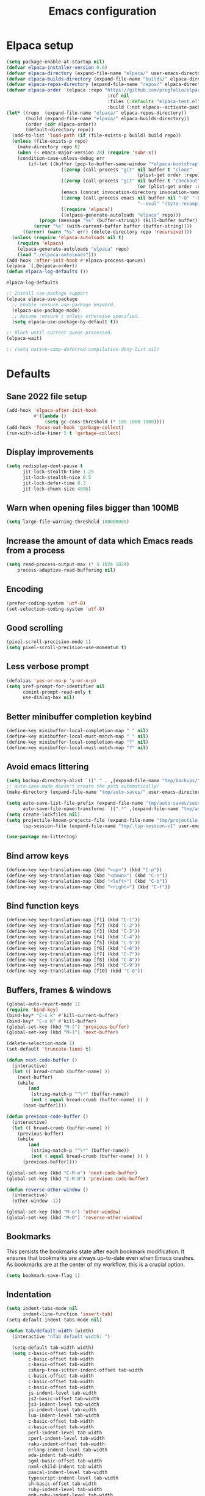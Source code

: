 #+TITLE: Emacs configuration
#+PROPERTY: header-args:emacs-lisp :tangle .emacs.d/init.el :mkdirp yes

* Elpaca setup

 #+BEGIN_SRC emacs-lisp
   (setq package-enable-at-startup nil)
   (defvar elpaca-installer-version 0.6)
   (defvar elpaca-directory (expand-file-name "elpaca/" user-emacs-directory))
   (defvar elpaca-builds-directory (expand-file-name "builds/" elpaca-directory))
   (defvar elpaca-repos-directory (expand-file-name "repos/" elpaca-directory))
   (defvar elpaca-order '(elpaca :repo "https://github.com/progfolio/elpaca.git"
    			                        :ref nil
    			                        :files (:defaults "elpaca-test.el" (:exclude "extensions"))
    			                        :build (:not elpaca--activate-package)))
   (let* ((repo  (expand-file-name "elpaca/" elpaca-repos-directory))
          (build (expand-file-name "elpaca/" elpaca-builds-directory))
          (order (cdr elpaca-order))
          (default-directory repo))
     (add-to-list 'load-path (if (file-exists-p build) build repo))
     (unless (file-exists-p repo)
       (make-directory repo t)
       (when (< emacs-major-version 28) (require 'subr-x))
       (condition-case-unless-debug err
           (if-let ((buffer (pop-to-buffer-same-window "*elpaca-bootstrap*"))
    	               ((zerop (call-process "git" nil buffer t "clone"
    				                               (plist-get order :repo) repo)))
    	               ((zerop (call-process "git" nil buffer t "checkout"
    				                               (or (plist-get order :ref) "--"))))
    	               (emacs (concat invocation-directory invocation-name))
    	               ((zerop (call-process emacs nil buffer nil "-Q" "-L" "." "--batch"
    				                               "--eval" "(byte-recompile-directory \".\" 0 'force)")))
    	               ((require 'elpaca))
    	               ((elpaca-generate-autoloads "elpaca" repo)))
               (progn (message "%s" (buffer-string)) (kill-buffer buffer))
             (error "%s" (with-current-buffer buffer (buffer-string))))
         ((error) (warn "%s" err) (delete-directory repo 'recursive))))
     (unless (require 'elpaca-autoloads nil t)
       (require 'elpaca)
       (elpaca-generate-autoloads "elpaca" repo)
       (load "./elpaca-autoloads")))
   (add-hook 'after-init-hook #'elpaca-process-queues)
   (elpaca `(,@elpaca-order))
   (defun elpaca-log-defaults ())
                         #+END_SRC

 #+RESULTS:
 : elpaca-log-defaults

 #+BEGIN_SRC emacs-lisp
   ;; Install use-package support
   (elpaca elpaca-use-package
     ;; Enable :ensure use-package keyword.
     (elpaca-use-package-mode)
     ;; Assume :ensure t unless otherwise specified.
     (setq elpaca-use-package-by-default t))

   ;; Block until current queue processed.
   (elpaca-wait)

   ;; (setq native-comp-deferred-compilation-deny-list nil)
 #+END_SRC

* Defaults
** Sane 2022 file setup
#+BEGIN_SRC emacs-lisp
  (add-hook 'elpaca-after-init-hook
            #'(lambda ()
                (setq gc-cons-threshold (* 100 1000 1000))))
  (add-hook 'focus-out-hook 'garbage-collect)
  (run-with-idle-timer 5 t 'garbage-collect)
#+END_SRC

** Display improvements
#+BEGIN_SRC emacs-lisp
  (setq redisplay-dont-pause t
        jit-lock-stealth-time 1.25
        jit-lock-stealth-nice 0.5
        jit-lock-defer-time 0.3
        jit-lock-chunk-size 4096)
#+END_SRC

** Warn when opening files bigger than 100MB
#+BEGIN_SRC emacs-lisp
  (setq large-file-warning-threshold 100000000)
#+END_SRC

** Increase the amount of data which Emacs reads from a process
#+BEGIN_SRC emacs-lisp
  (setq read-process-output-max (* 5 1024 1024)
      process-adaptive-read-buffering nil)
#+END_SRC

** Encoding
#+BEGIN_SRC emacs-lisp
  (prefer-coding-system 'utf-8)
  (set-selection-coding-system 'utf-8)
#+END_SRC

** Good scrolling
#+begin_src emacs-lisp
  (pixel-scroll-precision-mode 1)
  (setq pixel-scroll-precision-use-momentum t)
#+end_src

** Less verbose prompt
#+BEGIN_SRC emacs-lisp
  (defalias 'yes-or-no-p 'y-or-n-p)
  (setq xref-prompt-for-identifier nil
        comint-prompt-read-only t
        use-dialog-box nil)
#+END_SRC

** Better minibuffer completion keybind
#+begin_src emacs-lisp
  (define-key minibuffer-local-completion-map " " nil)
  (define-key minibuffer-local-must-match-map " " nil)
  (define-key minibuffer-local-completion-map "?" nil)
  (define-key minibuffer-local-must-match-map "?" nil)
#+end_src

** Avoid emacs littering
#+BEGIN_SRC emacs-lisp
  (setq backup-directory-alist `(("." . ,(expand-file-name "tmp/backups/" user-emacs-directory))))
  ;; auto-save-mode doesn't create the path automatically!
  (make-directory (expand-file-name "tmp/auto-saves/" user-emacs-directory) t)

  (setq auto-save-list-file-prefix (expand-file-name "tmp/auto-saves/sessions/" user-emacs-directory)
        auto-save-file-name-transforms `((".*" ,(expand-file-name "tmp/auto-saves/" user-emacs-directory) t)))
  (setq create-lockfiles nil)
  (setq projectile-known-projects-file (expand-file-name "tmp/projectile-bookmarks.eld" user-emacs-directory)
        lsp-session-file (expand-file-name "tmp/.lsp-session-v1" user-emacs-directory))

  (use-package no-littering)
#+END_SRC

** Bind arrow keys
#+BEGIN_SRC emacs-lisp
  (define-key key-translation-map (kbd "<up>") (kbd "C-p"))
  (define-key key-translation-map (kbd "<down>") (kbd "C-n"))
  (define-key key-translation-map (kbd "<left>") (kbd "C-b"))
  (define-key key-translation-map (kbd "<right>") (kbd "C-f"))
#+END_SRC

** Bind function keys
#+BEGIN_SRC emacs-lisp
  (define-key key-translation-map [f1] (kbd "C-1"))
  (define-key key-translation-map [f2] (kbd "C-2"))
  (define-key key-translation-map [f3] (kbd "C-3"))
  (define-key key-translation-map [f4] (kbd "C-4"))
  (define-key key-translation-map [f5] (kbd "C-5"))
  (define-key key-translation-map [f6] (kbd "C-6"))
  (define-key key-translation-map [f7] (kbd "C-7"))
  (define-key key-translation-map [f8] (kbd "C-8"))
  (define-key key-translation-map [f9] (kbd "C-9"))
  (define-key key-translation-map [f10] (kbd "C-0"))
#+END_SRC

** Buffers, frames & windows
#+BEGIN_SRC emacs-lisp
  (global-auto-revert-mode 1)
  (require 'bind-key)
  (bind-key* "C-x k" #'kill-current-buffer)
  (bind-key* "C-x K" #'kill-buffer)
  (global-set-key (kbd "M-[") 'previous-buffer)
  (global-set-key (kbd "M-]") 'next-buffer)

  (delete-selection-mode 1)
  (set-default 'truncate-lines t)

  (defun next-code-buffer ()
    (interactive)
    (let (( bread-crumb (buffer-name) ))
      (next-buffer)
      (while
          (and
           (string-match-p "^\*" (buffer-name))
           (not ( equal bread-crumb (buffer-name) )) )
        (next-buffer))))

  (defun previous-code-buffer ()
    (interactive)
    (let (( bread-crumb (buffer-name) ))
      (previous-buffer)
      (while
          (and
           (string-match-p "^\*" (buffer-name))
           (not ( equal bread-crumb (buffer-name) )) )
        (previous-buffer))))

  (global-set-key (kbd "C-M-o") 'next-code-buffer)
  (global-set-key (kbd "C-M-O") 'previous-code-buffer)

  (defun reverse-other-window ()
    (interactive)
    (other-window -1))

  (global-set-key (kbd "M-o") 'other-window)
  (global-set-key (kbd "M-O") 'reverse-other-window)
#+END_SRC

** Bookmarks
This persists the bookmarks state after each bookmark modification.
It ensures that bookmarks are always up-to-date even when Emacs crashes.
As bookmarks are at the center of my workflow, this is a crucial option.

#+begin_src emacs-lisp
  (setq bookmark-save-flag 1)
#+end_src

** Indentation
#+BEGIN_SRC emacs-lisp
  (setq indent-tabs-mode nil
        indent-line-function 'insert-tab)
  (setq-default indent-tabs-mode nil)

  (defun tab/default-width (width)
    (interactive "nTab default width: ")

    (setq-default tab-width width)
    (setq c-basic-offset tab-width
          c-basic-offset tab-width
          c-basic-offset tab-width
          csharp-tree-sitter-indent-offset tab-width
          c-basic-offset tab-width
          c-basic-offset tab-width
          c-basic-offset tab-width
          js-indent-level tab-width
          js2-basic-offset tab-width
          js3-indent-level tab-width
          js-indent-level tab-width
          lua-indent-level tab-width
          c-basic-offset tab-width
          c-basic-offset tab-width
          perl-indent-level tab-width
          cperl-indent-level tab-width
          raku-indent-offset tab-width
          erlang-indent-level tab-width
          ada-indent tab-width
          sgml-basic-offset tab-width
          nxml-child-indent tab-width
          pascal-indent-level tab-width
          typescript-indent-level tab-width
          sh-basic-offset tab-width
          ruby-indent-level tab-width
          enh-ruby-indent-level tab-width
          crystal-indent-level tab-width
          css-indent-offset tab-width
          rust-indent-offset tab-width
          rustic-indent-offset tab-width
          scala-indent:step tab-width
          powershell-indent tab-width
          ess-indent-offset tab-width
          yaml-indent-offset tab-width
          hack-indent-offset tab-width
          standard-indent tab-width))

  (defun tab/width (width)
    (interactive "nTab width: ")
    (setq-local tab-width width
                c-basic-offset tab-width
                c-basic-offset tab-width
                c-basic-offset tab-width
                csharp-tree-sitter-indent-offset tab-width
                c-basic-offset tab-width
                c-basic-offset tab-width
                c-basic-offset tab-width
                js-indent-level tab-width
                js2-basic-offset tab-width
                js3-indent-level tab-width
                js-indent-level tab-width
                lua-indent-level tab-width
                c-basic-offset tab-width
                c-basic-offset tab-width
                perl-indent-level tab-width
                cperl-indent-level tab-width
                raku-indent-offset tab-width
                erlang-indent-level tab-width
                ada-indent tab-width
                sgml-basic-offset tab-width
                nxml-child-indent tab-width
                pascal-indent-level tab-width
                typescript-indent-level tab-width
                sh-basic-offset tab-width
                ruby-indent-level tab-width
                enh-ruby-indent-level tab-width
                crystal-indent-level tab-width
                css-indent-offset tab-width
                rust-indent-offset tab-width
                rustic-indent-offset tab-width
                scala-indent:step tab-width
                powershell-indent tab-width
                ess-indent-offset tab-width
                yaml-indent-offset tab-width
                hack-indent-offset tab-width
                standard-indent tab-width))

  (tab/default-width 4)
#+END_SRC

** Lines style
#+begin_src emacs-lisp
  (setq
   display-line-numbers-type 'relative
   mode-line-percent-position nil)
  (global-display-line-numbers-mode 0)
  (add-hook 'completion-list-mode-hook (lambda () (display-line-numbers-mode 0)))
  (line-number-mode 0)
  (column-number-mode 0)
  (global-hl-line-mode 0)
#+end_src

** Log level
#+BEGIN_SRC emacs-lisp
  (setq warning-minimum-level :error)
#+END_SRC

** Repeat
#+begin_src emacs-lisp
  (repeat-mode 1)
#+end_src

** Lighter interface
#+BEGIN_SRC emacs-lisp
  (scroll-bar-mode 1)
  (tool-bar-mode -1)
  (tooltip-mode -1)
  (menu-bar-mode -1)
  (setq window-divider-default-right-width 22
        window-divider-default-bottom-width 22)

  (window-divider-mode 1)
#+END_SRC

** Fonts setting
#+BEGIN_SRC emacs-lisp
  (setq-default fill-column 120)

  (defun fonts/set-fonts ()
    (interactive)
    (set-face-attribute 'default nil :font "SauceCodePro NF-11")

    ;; Set the fixed pitch face
    (set-face-attribute 'fixed-pitch nil :font "SauceCodePro NF-11")

    ;; Set the variable pitch face
    (set-face-attribute 'variable-pitch nil :font "Cantarell-11" :weight 'regular))
  (add-hook 'server-after-make-frame-hook #'fonts/set-fonts)

  (defun disable-mixed-pitch ()
    (interactive)
    (mixed-pitch-mode -1))

  (use-package mixed-pitch
    :hook
    (org-mode . mixed-pitch-mode))

#+END_SRC

** Auth source encrypted
#+BEGIN_SRC emacs-lisp
  (setq auth-sources '("~/.authinfo.gpg"))
#+END_SRC

** Tramp
#+BEGIN_SRC emacs-lisp
  (setq remote-file-name-inhibit-cache nil
        vc-ignore-dir-regexp
        (format "%s\\|%s"
                vc-ignore-dir-regexp
                tramp-file-name-regexp)
        tramp-verbose 1)
#+END_SRC

* Dracula theme
#+BEGIN_SRC emacs-lisp
  (load-file "~/.emacs.d/custom_packages/dracula-theme.el")
  (load-theme 'dracula t)

  (fringe-mode '(24 . 8))

  (defun theme/minibuffer-echo-area ()
    (interactive)
    (dolist (buf '( " *Minibuf-1*"))
      (with-current-buffer (get-buffer-create buf)
        (face-remap-add-relative 'default :background "#44475a")
        (face-remap-add-relative 'fringe :background "#44475a")))
    (dolist (buf '(" *Minibuf-0*" " *Echo Area 0*" " *Echo Area 1*"))
      (with-current-buffer (get-buffer-create buf)
        (when (= (buffer-size) 0)
          (insert " "))
        ;; Don't allow users to kill these buffers, as it destroys the hack
        (add-hook 'kill-buffer-query-functions #'ignore nil 'local)
        (set-window-scroll-bars (minibuffer-window) nil nil)
        (face-remap-add-relative 'default :background "#282a36")
        (face-remap-add-relative 'fringe :background "#282a36"))))
#+END_SRC

* Doom modeline
#+begin_src emacs-lisp
    (use-package doom-modeline
      :hook (after-init . doom-modeline-mode)
      :config
      (setq
       inhibit-compacting-font-caches t
       mode-line-right-align-edge 'window
       doom-modeline-percent-position nil
       doom-modeline-enable-word-count t
       doom-modeline-continuous-word-count-modes nil
       doom-modeline-total-line-number t
       doom-modeline-position-line-format '("" " " "%l")
       doom-modeline-position-column-line-format '("" " " "%cC %lL"))
      (line-number-mode 1)
      (column-number-mode 0))

    (use-package hide-mode-line
      :config
      (add-hook 'completion-list-mode-hook #'hide-mode-line-mode))

#+end_src

* Search & completion
** Built-in setup
#+begin_src emacs-lisp
  (setq tab-always-indent 'complete)
  (setq completions-format 'one-column
        completions-header-format nil
        completion-show-help nil
        completion-show-inline-help nil
        completions-max-height 30
        completion-auto-select nil)

  (setq-default isearch-lazy-count t
                isearch-allow-motion t)


  (defun my/minibuffer-choose-completion (&optional no-exit no-quit)
    (interactive "P")
    (with-minibuffer-completions-window
      (let ((completion-use-base-affixes nil))
        (choose-completion nil no-exit no-quit))))

  ;; (define-key minibuffer-mode-map (kbd "C-n") 'minibuffer-next-completion)
  ;; (define-key minibuffer-mode-map (kbd "C-p") 'minibuffer-previous-completion)

  ;; (define-key completion-in-region-mode-map (kbd "C-n") 'minibuffer-next-completion)
  ;; (define-key completion-in-region-mode-map (kbd "C-p") 'minibuffer-previous-completion)
  ;; (define-key completion-in-region-mode-map (kbd "RET") 'my/minibuffer-choose-completion)
  ;; (define-key completion-in-region-mode-map (kbd "<tab>") 'my/minibuffer-choose-completion)
#+END_SRC

** Vertico
#+begin_src emacs-lisp
  (use-package vertico
    :config
    (load-file "~/.emacs.d/elpaca/repos/vertico/extensions/vertico-multiform.el")
    (load-file "~/.emacs.d/elpaca/repos/vertico/extensions/vertico-flat.el")
    (load-file "~/.emacs.d/elpaca/repos/vertico/extensions/vertico-buffer.el")
    
    (setq vertico-cycle t
          vertico-buffer-mode nil
          vertico-buffer-display-action 'display-buffer-in-child-frame
          vertico-flat-format '(:multiple
                                #("| %s" 0 1
                                  (face minibuffer-prompt)
                                  3 4
                                  (face minibuffer-prompt))
                                :single
                                #("| %s" 0 1
                                  (face minibuffer-prompt)
                                  1 3
                                  (face success)
                                  3 4
                                  (face minibuffer-prompt))
                                :prompt
                                #("| %s" 0 1
                                  (face minibuffer-prompt)
                                  3 4
                                  (face minibuffer-prompt))
                                :separator
                                #("    " 0 3
                                  (face minibuffer-prompt))
                                :ellipsis
                                #("…" 0 1
                                  (face minibuffer-prompt))
                                :no-match "| No match"))
    
    (vertico-mode 1))
#+end_src

** Corfu
#+begin_src emacs-lisp
  (use-package corfu
    :init
    (global-corfu-mode 1)
    :config
    (load-file "~/.emacs.d/elpaca/repos/corfu/extensions/corfu-history.el")
    (corfu-history-mode 1)
    (savehist-mode 1)
    (add-to-list 'savehist-additional-variables 'corfu-history)
    
    (load-file "~/.emacs.d/elpaca/repos/corfu/extensions/corfu-popupinfo.el")
    (corfu-popupinfo-mode)

    (setq corfu-auto t
          corfu-auto-prefix 2
          corfu-echo-documentation t
          corfu-quit-no-match 'separator
          corfu-preselect 'valid
          corfu-cycle t
          corfu-count 10)

    (add-hook 'eshell-mode-hook
              (lambda ()
                (setq-local corfu-auto nil)
                (corfu-mode 1)))

    (defun corfu-send-shell (&rest _)
      "Send completion candidate when inside comint/eshell."
      (cond
       ((and (derived-mode-p 'eshell-mode) (fboundp 'eshell-send-input))
        (eshell-send-input))
       ((and (derived-mode-p 'comint-mode)  (fboundp 'comint-send-input))
        (comint-send-input))))
    
    ;; Enable Corfu more generally for every minibuffer, as long as no other
    ;; completion UI is active. If you use Mct or Vertico as your main minibuffer
    ;; completion UI. From
    ;; https://github.com/minad/corfu#completing-with-corfu-in-the-minibuffer
    (setq global-corfu-minibuffer
          (lambda ()
            (not (or (bound-and-true-p mct--active)
                     (bound-and-true-p vertico--input)
                     (eq (current-local-map) read-passwd-map)))))
    ;; Automatically confirm minibuffer inputs.
    (advice-add #'corfu-insert
                :after
                (lambda ()
                  (when (and (minibufferp) minibuffer-completion-table)
                    (exit-minibuffer))))
    
    (defun corfu-minibuffer-setup+ ()
      (setq-local corfu-quit-no-match nil
                  corfu-quit-at-boundary nil)
      (corfu-mode 1)
      (minibuffer-complete))

    (defun corfu-after-change-functions+ (&rest _)
      (when (and (minibufferp)
                 (string-empty-p (minibuffer-contents-no-properties)))
        (minibuffer-complete)))

    (defun corfu-sort-function+ (candidates)
      "Calls 'corfu-sort-function' and moves 'minibuffer-default' to
  front."
      (let ((candidates (funcall corfu-sort-function candidates))
            (default (cond ((stringp minibuffer-default)
                            minibuffer-default)
                           ((listp minibuffer-default)
                            (car minibuffer-default)))))
        (if default
            (cons default (remove default candidates))
          candidates)))

    (setopt corfu-sort-override-function #'corfu-sort-function+)

    ;; (add-hook 'minibuffer-setup-hook #'corfu-minibuffer-setup+)
    ;; (add-hook 'after-change-functions #'corfu-after-change-functions+)
    )

  ;; (use-package corfu-terminal
  ;;   :config
  ;;   (unless (display-graphic-p)
  ;;     (corfu-terminal-mode +1)))
#+end_src

*** Cape
#+BEGIN_SRC emacs-lisp
  (use-package cape
    ;; Bind dedicated completion commands
    ;; Alternative prefix keys: C-c p, M-p, M-+, ...
    :bind (("C-c p p" . completion-at-point) ;; capf
           ("C-c p t" . complete-tag)        ;; etags
           ("C-c p d" . cape-dabbrev)        ;; or dabbrev-completion
           ("C-c p h" . cape-history)
           ("C-c p f" . cape-file)
           ("C-c p k" . cape-keyword)
           ("C-c p s" . cape-elisp-symbol)
           ("C-c p e" . cape-elisp-block)
           ("C-c p a" . cape-abbrev)
           ("C-c p l" . cape-line)
           ("C-c p w" . cape-dict)
           ("C-c p :" . cape-emoji)
           ("C-c p \\" . cape-tex)
           ("C-c p _" . cape-tex)
           ("C-c p ^" . cape-tex)
           ("C-c p &" . cape-sgml)
           ("C-c p r" . cape-rfc1345))
    :init
    ;; Add to the global default value of `completion-at-point-functions' which is
    ;; used by `completion-at-point'.  The order of the functions matters, the
    ;; first function returning a result wins.  Note that the list of buffer-local
    ;; completion functions takes precedence over the global list.
    ;; (add-to-list 'completion-at-point-functions #'tempel-complete)
    ;; (add-to-list 'completion-at-point-functions #'cape-dabbrev)
    ;; (add-to-list 'completion-at-point-functions #'cape-file)
    ;; (add-to-list 'completion-at-point-functions #'cape-elisp-block)
    ;;(add-to-list 'completion-at-point-functions #'cape-history)
    ;;(add-to-list 'completion-at-point-functions #'cape-keyword)
    ;;(add-to-list 'completion-at-point-functions #'cape-tex)
    ;;(add-to-list 'completion-at-point-functions #'cape-sgml)
    ;;(add-to-list 'completion-at-point-functions #'cape-rfc1345)
    ;;(add-to-list 'completion-at-point-functions #'cape-abbrev)
    ;;(add-to-list 'completion-at-point-functions #'cape-dict)
    ;;(add-to-list 'completion-at-point-functions #'cape-elisp-symbol)
    ;;(add-to-list 'completion-at-point-functions #'cape-line)
    )
#+END_SRC
    

*** Kind-icon
  (use-package kind-icon
    :ensure
    (:host github :repo "jdtsmith/kind-icon")
    :after corfu
    :custom
    (kind-icon-use-icons t)
    (kind-icon-default-face 'corfu-default) ; Have background color be the same as `corfu' face background
    (kind-icon-blend-background nil)  ; Use midpoint color between foreground and background colors ("blended")?
    (kind-icon-blend-frac 0.08)

    ;; NOTE 2022-02-05: `kind-icon' depends `svg-lib' which creates a cache
    ;; directory that defaults to the `user-emacs-directory'. Here, I change that
    ;; directory to a location appropriate to `no-littering' conventions, a
    ;; package which moves directories of other packages to sane locations.
    (svg-lib-icons-dir (no-littering-expand-var-file-name "svg-lib/cache/")) ; Change cache dir
    :config
    (add-to-list 'corfu-margin-formatters #'kind-icon-margin-formatter) ; Enable `kind-icon'
    )
#+BEGIN_SRC emacs-lisp
#+END_SRC

** Embark
#+BEGIN_SRC emacs-lisp
  (use-package embark
    :bind (
           :map minibuffer-local-map
           ("C-c e" . embark-act)))
#+END_SRC

** Marginalia
#+BEGIN_SRC emacs-lisp
  
#+END_SRC

** Consult
#+BEGIN_SRC emacs-lisp
  (use-package consult
    :bind (;; C-c bindings (mode-specific-map)
           ("C-c h" . consult-history)
           ("C-c m" . consult-mode-command)
           ("C-c k" . consult-kmacro)
           ;; C-x bindings (ctl-x-map)
           ("C-x M-:" . consult-complex-command)     ;; orig. repeat-complex-command
           ("C-x b" . consult-buffer)                ;; orig. switch-to-buffer
           ("C-x 4 b" . consult-buffer-other-window) ;; orig. switch-to-buffer-other-window
           ("C-x 5 b" . consult-buffer-other-frame)  ;; orig. switch-to-buffer-other-frame
           ("C-x r b" . consult-bookmark)            ;; orig. bookmark-jump
           ("C-c b" . consult-bookmark)
           ("C-x p b" . consult-project-buffer)      ;; orig. project-switch-to-buffer
           ;; Custom M-# bindings for fast register access
           ("M-#" . consult-register-load)
           ("M-'" . consult-register-store)          ;; orig. abbrev-prefix-mark (unrelated)
           ("C-M-#" . consult-register)
           ;; Other custom bindings
           ("M-y" . consult-yank-pop)                ;; orig. yank-pop
           ("<help> a" . consult-apropos)            ;; orig. apropos-command
           ;; M-g bindings (goto-map)
           ("M-g e" . consult-compile-error)
           ("M-g f" . consult-flycheck)               ;; Alternative: consult-flycheck
           ("M-g g" . consult-goto-line)             ;; orig. goto-line
           ("M-g M-g" . consult-goto-line)           ;; orig. goto-line
           ("M-g o" . consult-outline)               ;; Alternative: consult-org-heading
           ("M-g m" . consult-mark)
           ("M-g k" . consult-global-mark)
           ("M-g i" . consult-imenu)
           ("M-g I" . consult-imenu-multi)
           ;; M-s bindings (search-map)
           ("M-s e" . consult-isearch-history)
           ("M-s M-d" . consult-find)
           ("M-s d" . consult-locate)
           ("M-s g" . consult-grep)
           ("M-s M-g" . consult-git-grep)
           ("M-s r" . consult-ripgrep)
           ("M-s l" . consult-line)
           ("M-s L" . consult-line-multi)
           ("M-s m" . consult-multi-occur)
           ("M-s k" . consult-keep-lines)
           ("M-s u" . consult-focus-lines)
           ;; Minibuffer history
           :map minibuffer-local-map
           ("M-s" . consult-history)                 ;; orig. next-matching-history-element
           ("M-r" . consult-history))                ;; orig. previous-matching-history-element
    :init
    (setq consult-preview-key "M-."
          register-preview-function #'consult-register-format
          xref-show-xrefs-function #'consult-xref
          xref-show-definitions-function #'consult-xref
          consult-buffer-sources '(consult--source-hidden-buffer consult--source-modified-buffer consult--source-buffer consult--source-recent-file consult--source-file-register consult--source-project-buffer-hidden consult--source-project-recent-file-hidden))

    (advice-add #'register-preview :override #'consult-register-window)
    :config
    (setq consult-narrow-key "<")
    (add-hook 'completion-list-mode-hook #'consult-preview-at-point-mode))

  (use-package embark-consult)
#+END_SRC

** Orderless
#+BEGIN_SRC emacs-lisp
  (use-package orderless
    :init
    (setq completion-styles '(orderless)
    completion-category-defaults nil
    completion-category-overrides '((file (styles partial-completion)))))
#+END_SRC

* Org mode
#+BEGIN_SRC emacs-lisp
  (use-package org
    :config
    (define-key org-mode-map (kbd "C-M-S-<left>") nil)
    (define-key org-mode-map (kbd "C-M-S-<right>") nil)
    (define-key org-mode-map (kbd "C-S-<right>") nil)
    (define-key org-mode-map (kbd "C-S-<left>") nil)

    (setq
     org-confirm-babel-evaluate nil
     org-image-actual-width t
     org-startup-with-inline-images t
     org-support-shift-select t)

    (load-file "~/.emacs.d/custom_packages/org-flyimage.el")
    (with-eval-after-load "org"
      (require 'org-flyimage)
      (add-hook 'org-mode-hook 'org-flyimage-mode)
      (require 'org-indent)
      (add-hook 'org-mode-hook 'org-indent-mode))

    (defun org/org-babel-tangle-config ()
      (when (or (string-equal (buffer-file-name)
                              (expand-file-name "~/.dotfiles/README.org"))
                (string-equal (buffer-file-name)
                              (expand-file-name "~/.dotfiles/river/README.org"))
                (string-equal (buffer-file-name)
                              (expand-file-name "~/.dotfiles/hyprland/README.org"))
                (string-equal (buffer-file-name)
                              (expand-file-name "~/.dotfiles/waybar/README.org"))
                (string-equal (buffer-file-name)
                              (expand-file-name "~/.dotfiles/emacs/README.org"))
                (string-equal (buffer-file-name)
                              (expand-file-name "~/.dotfiles/emacs/desktop.org"))
                (string-equal (buffer-file-name)
                              (expand-file-name "~/.dotfiles/emacs/local.org")))
        ;; Dynamic scoping to the rescue
        (let ((org-confirm-babel-evaluate nil))
          (org-babel-tangle))))
    (add-hook 'org-mode-hook (lambda () (add-hook 'after-save-hook #'org/org-babel-tangle-config)))
    (custom-set-faces
     '(org-level-1 ((t (:inherit outline-1 :height 2.5))))
     '(org-level-2 ((t (:inherit outline-2 :height 1.8))))
     '(org-level-3 ((t (:inherit outline-3 :height 1.4))))
     '(org-level-4 ((t (:inherit outline-4 :height 1.2))))
     '(org-level-5 ((t (:inherit outline-5 :height 1.0))))))
#+END_SRC

** Org roam
#+begin_src emacs-lisp
  ;; (make-directory "~/RoamNotes")
  (use-package org-roam
    :custom
    (org-roam-directory "~/RoamNotes")
    :bind (("C-c n l" . org-roam-buffer-toggle)
           ("C-c n f" . org-roam-node-find)
           ("C-c n i" . org-roam-node-insert))
    :config
    (org-roam-setup))

  (use-package org-roam-ui
    :ensure
    (:host github :repo "org-roam/org-roam-ui")
    :after org-roam
    ;;         normally we'd recommend hooking orui after org-roam, but since org-roam does not have
    ;;         a hookable mode anymore, you're advised to pick something yourself
    ;;         if you don't care about startup time, use
    ;;  :hook (after-init . org-roam-ui-mode)
    :config
    (setq org-roam-ui-sync-theme t
          org-roam-ui-follow t
          org-roam-ui-update-on-save t
          org-roam-ui-open-on-start t))

#+end_src

** Org Jira exporter
#+begin_src emacs-lisp
  (use-package ox-jira)
#+end_src

* Time package
#+BEGIN_SRC emacs-lisp
  (use-package time
    :ensure nil
    :commands world-clock
    :config
    (setq display-time-interval 60)
    (setq display-time-mail-directory nil)
    (setq display-time-default-load-average nil))
#+END_SRC

* Wait for previous packages to load
#+BEGIN_SRC emacs-lisp
  (elpaca-wait)
#+END_SRC

* Start desktop mode if needed
#+BEGIN_SRC emacs-lisp
  (autoload 'exwm-enable "~/.emacs.d/desktop.el")
#+END_SRC

* Movement packages
** Avy
#+BEGIN_SRC emacs-lisp
  (use-package avy
    :config
    (require 'bind-key)
    (bind-key "M-j" #'avy-goto-char-timer))
#+END_SRC

** Multiple cursors
#+BEGIN_SRC emacs-lisp
  (use-package multiple-cursors
    :ensure (:host github :repo "magnars/multiple-cursors.el")
    :hook
    ((multiple-cursors-mode . (lambda ()
                                (set-face-attribute 'mc/cursor-bar-face nil :height 1 :background nil :inherit 'cursor))))
    :config
    (global-set-key (kbd "C-S-c C-S-c") 'mc/edit-lines)
    (global-set-key (kbd "C-}") 'mc/mark-next-like-this)
    (global-set-key (kbd "C-{") 'mc/mark-previous-like-this)
    (global-set-key (kbd "C-;") 'mc/mark-all-like-this)
    (global-set-key (kbd "C-S-<mouse-1>") 'mc/add-cursor-on-click)
    (setq mc/black-list-prefer t))
#+END_SRC

** kmacro-x
#+BEGIN_SRC emacs-lisp
  (use-package kmacro-x
    :init (kmacro-x-atomic-undo-mode 1))
#+END_SRC

** Combobulate
#+begin_src emacs-lisp
  (use-package combobulate
    :ensure (:host github :repo "mickeynp/combobulate")
    :hook
    ((python-ts-mode . combobulate-mode)
     (js-ts-mode . combobulate-mode)
     (html-ts-mode . combobulate-mode)
     (css-ts-mode . combobulate-mode)
     (yaml-ts-mode . combobulate-mode)
     (typescript-ts-mode . combobulate-mode)
     (json-ts-mode . combobulate-mode)
     (tsx-ts-mode . combobulate-mode))
    :config
    (setq combobulate-flash-node nil))
#+end_src

** Goto last change
#+BEGIN_SRC emacs-lisp
  (use-package goto-last-change
    :config
    (global-set-key (kbd "C-z") 'goto-last-change))
#+END_SRC

** vundu
#+begin_src emacs-lisp
  (use-package vundo
    :ensure
    (:host github :repo "casouri/vundo")
    :bind (
           :map vundo-mode-map
           ("C-b" . vundo-backward)
           ("C-f" . vundo-forward)
           ("C-p" . vundo-previous)
           ("C-n" . vundo-next)
           ("<home>" . vundo-stem-root)
           ("<end>" . vundo-stem-end))
    :config
    (setq vundo-glyph-alist vundo-unicode-symbols)
    (global-unset-key (kbd "C-?"))
    (global-set-key (kbd "C-?") 'vundo))
#+end_src

* Advanced Appearance
** Hideshow
#+BEGIN_SRC emacs-lisp
  (use-package hideshow
    :ensure nil
    :hook
    (prog-mode . hs-minor-mode)
    :bind (
           :map prog-mode-map
           ("C-<tab>" . hs-cycle)
           ("C-<iso-lefttab>" . hs-global-cycle))
    :config
    (defun hs-cycle (&optional level)
      (interactive "p")
      (let (message-log-max
            (inhibit-message t))
        (if (= level 1)
            (pcase last-command
              ('hs-cycle
               (hs-hide-level 1)
               (setq this-command 'hs-cycle-children))
              ('hs-cycle-children
               ;; TODO: Fix this case. `hs-show-block' needs to be
               ;; called twice to open all folds of the parent
               ;; block.
               (save-excursion (hs-show-block))
               (hs-show-block)
               (setq this-command 'hs-cycle-subtree))
              ('hs-cycle-subtree
               (hs-hide-block))
              (_
               (if (not (hs-already-hidden-p))
                   (hs-hide-block)
                 (hs-hide-level 1)
                 (setq this-command 'hs-cycle-children))))
          (hs-hide-level level)
          (setq this-command 'hs-hide-level))))

    (defun hs-global-cycle ()
      (interactive)
      (pcase last-command
        ('hs-global-cycle
         (save-excursion (hs-show-all))
         (setq this-command 'hs-global-show))
        (_ (hs-hide-all)))))
#+END_SRC

** All the icons
#+BEGIN_SRC emacs-lisp
  (use-package all-the-icons
    :if (display-graphic-p))

  (use-package all-the-icons-ibuffer
    :after all-the-icons)
#+END_SRC

** Coding style
#+BEGIN_SRC emacs-lisp
  (add-hook 'prog-mode-hook #'subword-mode)
  (defun custom/coding-faces ()
    (interactive)
    (set-face-attribute 'font-lock-keyword-face nil :weight 'ultra-bold)
    (set-face-attribute 'font-lock-comment-face nil :slant 'italic :weight 'normal)
    (set-face-attribute 'font-lock-function-name-face nil :slant 'italic :weight 'semi-bold)
    (set-face-attribute 'font-lock-string-face nil :weight 'normal :slant 'italic))

  (add-hook 'prog-mode-hook #'custom/coding-faces)
#+END_SRC

** Ediff style
#+BEGIN_SRC emacs-lisp
  (use-package ediff
      :ensure nil
      :config
      (setq ediff-window-setup-function 'ediff-setup-windows-plain
            ediff-split-window-function 'split-window-horizontally))
#+END_SRC

** Flymake margin
#+begin_src emacs-lisp
  (use-package flymake-margin
    :ensure (:host github :repo "LionyxML/flymake-margin")
    :after flymake
    :config
    (flymake-margin-mode -1))
#+end_src

** Perfect margin
#+begin_src emacs-lisp
  (use-package perfect-margin
    :config
    (setq perfect-margin-only-set-left-margin nil
          perfect-margin-ignore-regexps nil
          perfect-margin-ignore-filters nil)
    (perfect-margin-mode 0))
#+end_src

* Utilities
** string-inflection
#+BEGIN_SRC emacs-lisp
  (use-package string-inflection
    :config
    (global-set-key (kbd "C-c C-u C-u") 'string-inflection-upcase)
    (global-set-key (kbd "C-c C-u C-k") 'string-inflection-kebab-case)

    (global-set-key (kbd "C-c C-u C-c") 'string-inflection-lower-camelcase)
    (global-set-key (kbd "C-c C-u C-S-c") 'string-inflection-camelcase)

    (global-set-key (kbd "C-c C-u C--") 'string-inflection-underscore)
    (global-set-key (kbd "C-c C-u C-_") 'string-inflection-capital-underscore))
#+END_SRC

** Sudo edit
#+BEGIN_SRC emacs-lisp
  (use-package sudo-edit)
#+END_SRC

** which-key
#+BEGIN_SRC emacs-lisp
  (use-package which-key
    :config
    (setq which-key-popup-type 'minibuffer)
    (which-key-mode 1))
#+END_SRC

** Whole line or region
#+begin_src emacs-lisp
  (use-package whole-line-or-region
    :config
    (whole-line-or-region-global-mode 1))
#+end_src

** Ibuffer
#+begin_src emacs-lisp
  (use-package ibuffer-vc
    :config
    (setq ibuffer-formats
          '((mark modified read-only " "
                  (name 80 80 :left :elide) ; change: 30s were originally 18s
                  " "
                  (size 9 -1 :right)
                  " "
                  (mode 16 16 :left :elide)
                  " " filename-and-process)
            (mark " "
                  (name 16 -1)
                  " " filename)))

    (defun ibuffer/apply-filter-groups ()
      "Combine my saved ibuffer filter groups with those generated
     by `ibuffer-vc-generate-filter-groups-by-vc-root'"
      (interactive)
      (setq ibuffer-filter-groups
            (append
             (ibuffer-vc-generate-filter-groups-by-vc-root)
             ibuffer-saved-filter-groups))

      (let ((ibuf (get-buffer "*Ibuffer*")))
        (when ibuf
          (with-current-buffer ibuf
            (pop-to-buffer ibuf)
            (ibuffer-update nil t)))))

    (add-hook 'ibuffer-hook 'ibuffer/apply-filter-groups)
    (add-hook 'ibuffer-hook 'ibuffer-auto-mode))
  (global-set-key (kbd "C-x C-b") 'ibuffer)
#+end_src

** blist
#+BEGIN_SRC emacs-lisp
  (use-package blist
    :ensure
    (:host github :repo "emacs-straight/blist")
    :config
    (setq blist-filter-groups
          (list
           (cons "Chrome" #'blist-chrome-p)
           (cons "Eshell" #'blist-eshell-p)
           (cons "PDF" #'blist-pdf-p)
           (cons "Info" #'blist-info-p)
           (cons "Default" #'blist-default-p)))

    (blist-define-criterion "pdf" "PDF"
                            (eq (bookmark-get-handler bookmark)
                                #'pdf-view-bookmark-jump))

    (blist-define-criterion "info" "Info"
                            (eq (bookmark-get-handler bookmark)
                                #'Info-bookmark-jump))

    (blist-define-criterion "elisp" "ELisp"
                            (string-match-p
                             "\\.el$"
                             (bookmark-get-filename bookmark)))

    (blist-define-criterion "chrome" "Chrome"
                            (eq (bookmark-get-handler bookmark)
                                #'bookmark/chrome-bookmark-handler)))
#+END_SRC

** Wgrep 
#+BEGIN_SRC emacs-lisp
  (use-package wgrep)
#+END_SRC

** Savehist
#+BEGIN_SRC emacs-lisp
  (use-package savehist
    :ensure nil
    :init
    (savehist-mode))
#+END_SRC

** Helpful
#+BEGIN_SRC emacs-lisp
  (use-package helpful
    :config
    (setq counsel-describe-function-function #'helpful-callable)
    (setq counsel-describe-variable-funtion #'helpful-variable)
    (global-set-key (kbd "C-h f") #'helpful-callable)
    (global-set-key (kbd "C-h v") #'helpful-variable)
    (global-set-key (kbd "C-h k") #'helpful-key)
    (global-set-key (kbd "C-c C-d") #'helpful-at-point)
    (global-set-key (kbd "C-h F") #'helpful-function)
    (global-set-key (kbd "C-h C") #'helpful-command))
#+END_SRC

** Explain pause mode
#+BEGIN_SRC emacs-lisp
  (elpaca (explain-pause-mode :host github :repo "lastquestion/explain-pause-mode"))
#+END_SRC

** Free keys
#+BEGIN_SRC emacs-lisp
  (use-package free-keys)
#+END_SRC

** Csv mode
#+begin_src emacs-lisp
  (use-package csv-mode
    :ensure (:host github :repo "emacsmirror/csv-mode" :branch "master")
    :config
    (setq csv-comment-start-default nil)
    (customize-set-variable 'csv-separators '("," "	" ";" "~"))
    (customize-set-variable 'csv-header-lines 1)
    (add-hook 'csv-mode-hook 'csv-align-mode)
    (add-hook 'csv-mode-hook 'csv-header-line)

    (defcustom csv+-quoted-newline "\^@"
      "Replace for newlines in quoted fields."
      :group 'sv
      :type 'string)

    (defun csv+-quoted-newlines (&optional b e inv)
      "Replace newlines in quoted fields of region B E by `csv+-quoted-newline'.
  B and E default to `point-min' and `point-max', respectively.
  If INV is non-nil replace quoted `csv+-quoted-newline' chars by newlines."
      (interactive
       (append (when (region-active-p)
                 (list (region-begin)
                       (region-end)))
               prefix-arg))
      (unless b (setq b (point-min)))
      (unless e (setq e (point-max)))
      (save-excursion
        (goto-char b)
        (let ((from (if inv csv+-quoted-newline "\n"))
              (to (if inv "\n" csv+-quoted-newline)))
          (while (search-forward from e t)
            (when (nth 3 (save-excursion (syntax-ppss (1- (point)))))
              (replace-match to))))))

    (defsubst csv+-quoted-newlines-write-contents ()
      "Inverse operation of `csv+-quoted-newlines' for the full buffer."
      (save-excursion
        (save-restriction
          (widen)
          (let ((file (buffer-file-name))
                (contents (buffer-string)))
            (with-temp-buffer
              (insert contents)
              (csv+-quoted-newlines (point-min) (point-max) t)
              (write-region (point-min) (point-max) file)))))
      (set-visited-file-modtime)
      (set-buffer-modified-p nil)
      t ;; File contents has been written (see `write-contents-functions').
      )

    (defun csv+-setup-quoted-newlines ()
      "Hook function for `csv-mode-hook'.
  Transform newlines in quoted fields to `csv+-quoted-newlines'
  when reading files and the other way around when writing contents."
      (add-hook 'write-contents-functions #'csv+-quoted-newlines-write-contents t t)
      (let ((modified-p (buffer-modified-p)))
        (csv+-quoted-newlines)
        (set-buffer-modified-p modified-p)))

    (remove-hook 'csv-mode-hook #'csv+-setup-quoted-newlines))
#+end_src

** d2 mode
#+begin_src emacs-lisp
  (use-package d2-mode)

  (use-package ob-d2
    :ensure (:host github :repo "dmacvicar/ob-d2")
    :defer t)
#+end_src

** Jinx
#+begin_src emacs-lisp
  (use-package jinx
    :ensure nil
    :hook (emacs-startup . global-jinx-mode)
    :bind (("M-$" . jinx-correct)
           ("C-M-$" . jinx-languages)))
#+end_src

** Docker
#+begin_src emacs-lisp
    (use-package docker
      :ensure t
      :bind ("C-c d" . docker)
      :config
      (setq docker-container-default-sort-key '("Names")
            docker-pop-to-buffer-action '((display-buffer-pop-up-frame)))
      (docker-utils-columns-setter 'docker-container-columns '((:name "Names" :width 40 :template "{{ json .Names }}" :sort nil :format nil)
                                                               (:name "Status" :width 30 :template "{{ json .Status }}" :sort nil :format nil)
                                                               (:name "Ports" :width 60 :template "{{ json .Ports }}" :sort nil :format nil)
                                                               (:name "Id" :width 16 :template "{{ json .ID }}" :sort nil :format nil)
                                                               (:name "Image" :width 90 :template "{{ json .Image }}" :sort nil :format nil)
                                                               (:name "Command" :width 30 :template "{{ json .Command }}" :sort nil :format nil)
                                                               (:name "Created" :width 23 :template "{{ json .CreatedAt }}" :sort nil :format
                                                                      (lambda (x) (format-time-string "%F %T" (date-to-time x))))
                                                               ))
      )
#+end_src

** Translate
#+BEGIN_SRC emacs-lisp
  (use-package lingva)
#+END_SRC

** gptel
#+BEGIN_SRC emacs-lisp
  (use-package gptel
    :config
    (setq
     gptel-default-mode 'org-mode
     gptel-prompt-prefix-alist '((markdown-mode . "## ") (org-mode . "** ") (text-mode . "## "))
     gptel-display-buffer-action '((display-buffer-pop-up-frame))))
#+END_SRC

* Coding
** Nix
#+BEGIN_SRC emacs-lisp
  (use-package nix-mode
    :mode "\\.nix\\'")
#+END_SRC

** Flycheck
#+BEGIN_SRC emacs-lisp f
  (use-package flycheck
    :init (global-flycheck-mode)
    :config
    (setq flycheck-javascript-eslint-executable "eslint_d")
    (flycheck-add-mode 'javascript-eslint 'js-ts-mode)
    (flycheck-add-mode 'javascript-eslint 'js-ts-mode)
    (flycheck-add-mode 'javascript-eslint 'typescript-mode)
    (flycheck-add-mode 'javascript-eslint 'typescript-ts-mode))
#+END_SRC

** Electric pair
#+BEGIN_SRC emacs-lisp
  (setq electric-pair-pairs
    '(
      (?\' . ?\')
      (?\" . ?\")
      (?\[ . ?\])
      (?\{ . ?\})))

  (defun electric-pair/activate ()
    (interactive)
    (electric-pair-mode 1))

  (defun electric-pair/deactivate ()
    (interactive)
    (electric-pair-mode -1))

  (add-hook 'activate-mark-hook #'electric-pair/activate)
  (add-hook 'deactivate-mark-hook #'electric-pair/deactivate)
#+END_SRC

** Electric indent
#+begin_src emacs-lisp
  (electric-indent-mode 1)
  (defun electric-indent/inhibit ()
    (interactive)
    (setq-local electric-indent-inhibit t))
#+end_src
** Aggressive indent
  (use-package aggressive-indent-mode
    :config
    (aggressive-indent-mode))
#+begin_src emacs-lisp
#+end_src

** The only holy git client !
#+BEGIN_SRC emacs-lisp
  (use-package ilist
    :ensure (:host github :repo "emacs-straight/ilist"))
  (use-package transient)
  (use-package magit
    :after ilist
    :config
    (defun magit/magit-status-no-split ()
      "Don't split window."
      (interactive)
      (let ((magit-display-buffer-function 'magit-display-buffer-same-window-except-diff-v1))
        (magit-status)))
    (global-unset-key (kbd "C-x g"))
    (global-set-key (kbd "C-x g g") #'magit-status)
    (global-set-key (kbd "C-x g c") #'magit-clone)
    (global-set-key (kbd "C-x g s") #'magit/magit-status-no-split)
    (setq magit-bury-buffer-function 'magit-mode-quit-window))

  (use-package magit-todos
    :after magit
    :config (magit-todos-mode 1))

  (use-package forge
    :after magit
    :config
    (defun forge--format-topic-title (topic)
      (with-temp-buffer
        (save-excursion
          (with-slots (title status state) topic
            (insert
             (magit--propertize-face
              title
              `(,@(and (forge-pullreq-p topic)
                       (oref topic draft-p)
                       '(forge-pullreq-draft))
                ,(pcase status
                   ('unread  'forge-topic-unread)
                   ('pending 'forge-topic-pending)
                   ('done    'forge-topic-done))
                ,(pcase (list (eieio-object-class topic) state)
                   (`(forge-issue   open)      'forge-issue-open)
                   (`(forge-issue   completed) 'forge-issue-completed)
                   (`(forge-issue   unplanned) 'forge-issue-unplanned)
                   (`(forge-pullreq open)      'forge-pullreq-open)
                   (`(forge-pullreq merged)    'forge-pullreq-merged)
                   (`(forge-pullreq rejected)  'forge-pullreq-rejected)))))))
        (run-hook-wrapped 'forge-topic-wash-title-hook
                          (lambda (fn) (prog1 nil (save-excursion (funcall fn)))))
        (buffer-string)))
    )
#+END_SRC

** Git browse at remote
#+begin_src emacs-lisp
  (use-package browse-at-remote
    :config
    (global-set-key (kbd "C-x g b") 'browse-at-remote))
#+end_src

** Why this
#+begin_src emacs-lisp
  (use-package why-this)
#+end_src

** Tempel
#+BEGIN_SRC emacs-lisp
  (use-package tempel
    :bind (("M-TAB" . tempel-complete) ;; Alternative tempel-expand
           :map tempel-map
           ("M-TAB" . tempel-next)
           ("M-S-TAB" . tempel-previous)))
#+END_SRC

*** tempel-collection
#+BEGIN_SRC emacs-lisp
  (use-package tempel-collection
    :ensure t
    :after tempel
    )
#+END_SRC

*** eglot-tempel
#+BEGIN_SRC emacs-lisp
  (use-package eglot-tempel
    :ensure t
    :after tempel
    :config
    (add-hook 'tempel-mode-hook 'eglot-tempel-mode))
#+END_SRC

** Json Web Token
#+begin_src emacs-lisp
  (use-package jwt
    :ensure (:host github :repo "joshbax189/jwt-el"))
#+end_src

** NodeJS REPL
#+begin_src emacs-lisp
  (use-package nodejs-repl
    :config
    (defun nodejs-repl/remove-broken-filter ()
      (remove-hook 'comint-output-filter-functions 'nodejs-repl--delete-prompt t))
    (add-hook 'nodejs-repl-mode-hook #'nodejs-repl/remove-broken-filter))
#+end_src

** TypeScript
#+begin_src emacs-lisp
  (use-package typescript-mode
    :mode "\\.ts\\'")
#+end_src

** PHP
#+begin_src emacs-lisp
  (use-package php-mode)
#+end_src

** SQL
#+begin_src emacs-lisp
  (use-package sqlup-mode
    :config
    (add-hook 'sql-mode-hook 'sqlup-mode))
#+end_src

** SQLite
#+begin_src emacs-lisp
  (use-package sqlite-mode-extras
    :ensure (:host github :repo "xenodium/sqlite-mode-extras")
    :hook ((sqlite-mode . sqlite-extras-minor-mode)))
#+end_src

** Jest
#+begin_src emacs-lisp
  (use-package jest-test-mode
    :commands jest-test-mode
    :hook (typescript-mode typescript-ts-mode js-mode js-ts-mode typescript-tsx-mode)
    :config
    (setq display-buffer-alist '())
    (add-to-list
     'display-buffer-alist
     '("\\*jest-test-compilation\\*"
       (display-buffer-reuse-window display-buffer-pop-up-frame)
       (reusable-frames . visible))))
#+end_src

** Apheleia
#+BEGIN_SRC emacs-lisp
  (use-package apheleia
    :config
    (push
     '(eslint
       . ("apheleia-npx" "eslint_d" "--fix-to-stdout" "--stdin" "--stdin-filename" file)) apheleia-formatters)
    (add-to-list 'apheleia-mode-alist '(js-mode . eslint))
    (add-to-list 'apheleia-mode-alist '(js-ts-mode . eslint))
    (add-to-list 'apheleia-mode-alist '(typescript-mode . eslint))
    (add-to-list 'apheleia-mode-alist '(typescript-ts-mode . eslint))
    (apheleia-global-mode t))
#+END_SRC

** Tree-sitter
#+BEGIN_SRC emacs-lisp
  (use-package treesit-auto
    :custom
    (treesit-auto-install 'prompt)
    :config
    (treesit-auto-add-to-auto-mode-alist 'all)
    (global-treesit-auto-mode))
#+end_src

** Eglot
#+BEGIN_SRC emacs-lisp
  (use-package eglot
    :ensure nil
    :ensure t
    :hook ((( js-mode js-ts-mode typescript-ts-mode typescript-mode php-mode)
            . eglot-ensure))
    :bind (:map eglot-mode-map
                ("C-." . eglot-code-actions))
    :custom
    (eglot-autoshutdown t)
    (eglot-extend-to-xref t)

    :config
    (add-to-list 'eglot-server-programs '(php-mode . ("phpactor" "language-server")))
    
    (defclass eglot-sqls (eglot-lsp-server) ())
    (add-to-list 'eglot-server-programs '(sql-mode . (eglot-sqls "sqls")))

    (cl-defmethod eglot-execute
      :around
      ((server eglot-sqls) action)

      (pcase (plist-get action :command)
        ("executeQuery"
         (if (use-region-p)
             (let* ((begin (region-beginning))
                    (end (region-end))
                    (begin-lsp (eglot--pos-to-lsp-position begin))
                    (end-lsp (eglot--pos-to-lsp-position end))
                    (action (plist-put action :range `(:start ,begin-lsp :end ,end-lsp)))
                    (result (cl-call-next-method server action)))
               (eglot/sqls-show-results result))
           (message "No region")))

        ((or
          "showConnections"
          "showDatabases"
          "showSchemas"
          "showTables")
         (eglot/sqls-show-results (cl-call-next-method)))

        ("switchConnections"
         (let* ((connections (eglot--request server :workspace/executeCommand
                                             '(:command "showConnections")))
                (collection (split-string connections "\n"))
                (connection (completing-read "Switch to connection: " collection nil t))
                (index (number-to-string (string-to-number connection)))
                (action (plist-put action :arguments (vector index))))
           (cl-call-next-method server action)))

        ("switchDatabase"
         (let* ((databases (eglot--request server :workspace/executeCommand
                                           '(:command "showDatabases")))
                (collection (split-string databases "\n"))
                (database (completing-read "Switch to database: " collection nil t))
                (action (plist-put action :arguments (vector database))))
           (cl-call-next-method server action)))

        (_
         (cl-call-next-method))))

    (defun eglot/sqls-show-results (result)
      (with-current-buffer (get-buffer-create "*sqls result*")
        (erase-buffer)
        (insert result)
        (display-buffer (current-buffer))))

    (defun eglot/sqls-execute-command ()
      (interactive)
      (let* ((server (eglot-current-server))
             (command "executeQuery")
             (arguments (concat "file://" (buffer-file-name)))
             (beg (eglot--pos-to-lsp-position (if (use-region-p) (region-beginning) (point-min))))
             (end (eglot--pos-to-lsp-position (if (use-region-p) (region-end) (point-max)))))
        (eglot/sqls-show-results
         (jsonrpc-request
          server
          :workspace/executeCommand
          `(
            :command ,(format "%s" command)
            :arguments [,arguments]
            :timeout 0.5
            :range (:start ,beg :end ,end))))))

    (defun eglot/sqls-select-and-execute-command ()
      (interactive)
      (call-interactively 'sql-beginning-of-statement)
      (call-interactively 'set-mark-command)
      (call-interactively 'sql-end-of-statement)
      (eglot/sqls-execute-command)
      (deactivate-mark))
    
    (defun sql/hook ()
      (interactive)
      (eglot-ensure)
      (define-key sql-mode-map (kbd "C-c C-c") 'eglot/sqls-select-and-execute-command))
    (add-hook 'sql-mode-hook 'sql/hook))
#+END_SRC

*** Eglot Booster
#+begin_src emacs-lisp
  (use-package eglot-booster
    :ensure (:host github :repo "jdtsmith/eglot-booster")
    :after eglot
    :config (eglot-booster-mode)
    (setq eglot-booster-no-remote-boost t))
#+end_src

** Dape
#+begin_src emacs-lisp
  (use-package dape
    :ensure (:host github :repo "svaante/dape")
    :hook
    ((kill-emacs . dape-breakpoint-save)
     (after-init . dape-breakpoint-load))

    :init
    (setq
     dape-buffer-window-arrangement nil
     dape-info-hide-mode-line nil
     dape-info-buffer-window-groups nil)

    :config
    (defun dape--display-buffer (buffer)
      "Display BUFFER according to `dape-buffer-window-arrangement'."
      (pcase-let* ((mode (with-current-buffer buffer major-mode))
                   (group (cl-position-if (lambda (group) (memq mode group))
                                          dape-info-buffer-window-groups))
                   (`(,fns . ,alist)
                    (pcase dape-buffer-window-arrangement
                      ((or 'left 'right)
                       (cons '(display-buffer-in-side-window)
                             (pcase (cons mode group)
                               (`(dape-repl-mode . ,_) '((side . bottom) (slot . -1)))
                               (`(dape-shell-mode . ,_) '((side . bottom) (slot . 0)))
                               (`(,_ . 0) `((side . ,dape-buffer-window-arrangement) (slot . -1)))
                               (`(,_ . 1) `((side . ,dape-buffer-window-arrangement) (slot . 0)))
                               (`(,_ . 2) `((side . ,dape-buffer-window-arrangement) (slot . 1)))
                               (_ (error "Unable to display buffer of mode `%s'" mode)))))
                      ('gud
                       (pcase (cons mode group)
                         (`(dape-repl-mode . ,_)
                          '((display-buffer-in-side-window) (side . top) (slot . -1)))
                         (`(dape-shell-mode . ,_)
                          '((display-buffer-pop-up-window)
                            (direction . right) (dedicated . t)))
                         (`(,_ . 0)
                          '((display-buffer-in-side-window) (side . top) (slot . 0)))
                         (`(,_ . 1)
                          '((display-buffer-in-side-window) (side . bottom) (slot . -1)))
                         (`(,_ . 2)
                          '((display-buffer-in-side-window) (side . bottom) (slot . 0)))
                         (_ (error "Unable to display buffer of mode `%s'" mode))))
                      (_ nil))))))
    ;; Global bindings for setting breakpoints with mouse
    (dape-breakpoint-global-mode))
#+end_src

** Expand Region
#+BEGIN_SRC emacs-lisp
  (use-package expreg
    :ensure
    (:host github :repo "casouri/expreg")
    :config
    (global-set-key (kbd "C-=") 'expreg-expand)
    (global-set-key (kbd "C-`") 'expreg-contract))
#+END_SRC

* Shells & terminals
** exec-path-from-shell
#+begin_src emacs-lisp
  (use-package exec-path-from-shell
    :config
    (when (memq window-system '(mac ns x))
      (exec-path-from-shell-initialize)))
#+end_src

** Eshell
#+begin_src emacs-lisp
  (defun utils/get-project-root-if-wanted ()
    (interactive)
    (let ((cur-buffer (window-buffer (selected-window))))
      (with-current-buffer cur-buffer
        (if (derived-mode-p 'dired-mode)
            (replace-regexp-in-string "^[Directory ]*" "" (pwd))
          (let ((project-root (consult--project-root)))
            (if project-root
                project-root
              (let ((current-file-name (buffer-file-name cur-buffer)))
                (if current-file-name
                    current-file-name
                  ""))))))))

  (custom-set-faces
   `(ansi-color-black ((t (:foreground "#282a36"))))
   `(ansi-color-red ((t (:foreground "#ff5555"))))
   `(ansi-color-green ((t (:foreground "#50fa7b"))))
   `(ansi-color-yellow ((t (:foreground "#f1fa8c"))))
   `(ansi-color-blue ((t (:foreground "#bd93f9"))))
   `(ansi-color-magenta ((t (:foreground "#ff79c6"))))
   `(ansi-color-cyan ((t (:foreground "#8be9fd"))))
   `(ansi-color-gray ((t (:foreground "#f8f8f2")))))

  (setq eshell-banner-message "")

  (defun eshell/hook ()
    (require 'eshell)
    (require 'em-smart)
    (define-key eshell-mode-map (kbd "M-m") #'eshell-bol)
    (define-key eshell-hist-mode-map (kbd "M-s") nil)
    (define-key eshell-hist-mode-map (kbd "M-r") #'consult-history)
    (setq 
     eshell-where-to-jump 'begin
     eshell-review-quick-commands nil
     eshell-smart-space-goes-to-end t
     eshell-prompt-function
     (lambda ()
       (concat (format-time-string " %Y-%m-%d %H:%M" (current-time))
               (if (= (user-uid) 0) " # " " $ ")))
     eshell-highlight-prompt t)
    (set-face-attribute 'eshell-prompt nil :weight 'ultra-bold :inherit 'minibuffer-prompt)
    (eat-eshell-mode 1)
    (eat-eshell-visual-command-mode 1)
    (display-line-numbers-mode 0))
  (add-hook 'eshell-mode-hook #'eshell/hook)

  (defun eshell/rename-with-current-path ()
    (interactive)
    (rename-buffer (concat "Eshell: " (replace-regexp-in-string "^[Directory ]*" "" (pwd))) t))
  (add-hook 'eshell-directory-change-hook #'eshell/rename-with-current-path)
  (add-hook 'eshell-mode-hook #'eshell/rename-with-current-path)

  (defun eshell/get-relevant-buffer (path)
    (message path)
    (get-buffer (concat "Eshell: " (replace-regexp-in-string "/$" "" path))))

  (defun eshell/new-or-current ()
    "Open a new instance of eshell."
    (interactive)
    (let* ((default-directory (replace-regexp-in-string "/$" "" (utils/get-project-root-if-wanted)))
           (eshell-buffer (eshell/get-relevant-buffer default-directory)))
      (if eshell-buffer
          (switch-to-buffer eshell-buffer)
        (eshell 'N))))

  (global-set-key (kbd "C-s-<return>") #'eshell/new-or-current)

  (use-package eshell
    :ensure nil)
#+end_src

*** Eat
#+begin_src emacs-lisp
  (use-package eat
    :ensure
    (:host codeberg :repo "akib/emacs-eat")
    :config
    (setq eshell-visual-commands '())

    (defun start-file-process-shell-command-using-eat-exec
        (name buffer command)
      (require 'eat)
      (with-current-buffer (eat-exec buffer name "bash" nil (list "-ilc" command))
        (eat-emacs-mode)
        (setq eat--synchronize-scroll-function #'eat--synchronize-scroll)
        (get-buffer-process (current-buffer))))
    
    (advice-add #'compilation-start :around
                (defun hijack-start-file-process-shell-command (o &rest args)
                  (advice-add #'start-file-process-shell-command :override
                              #'start-file-process-shell-command-using-eat-exec)
                  (unwind-protect
                      (apply o args)
                    (advice-remove
                     #'start-file-process-shell-command
                     #'start-file-process-shell-command-using-eat-exec))))

    (add-hook #'compilation-start-hook
              (defun revert-to-eat-setup (proc)
                (set-process-filter proc #'eat--filter)
                (add-function :after (process-sentinel proc) #'eat--sentinel)))
    
    (advice-add #'kill-compilation :override
                (defun kill-compilation-by-sending-C-c ()
                  (interactive)
                  (let ((buffer (compilation-find-buffer)))
                    (if (get-buffer-process buffer)
  	                  ;; interrupt-process does not work
                        (process-send-string (get-buffer-process buffer) (kbd "C-c"))
                      (error "The %s process is not running" (downcase mode-name)))))))
#+end_src
              
*** Aliases
#+begin_src emacs-lisp
  (defun eshell/emacs (file)
    (find-file file))
#+end_src

** Better term
#+begin_src emacs-lisp
  (use-package multi-term
    :bind (
           :map term-mode-map
           ("s-<escape>" . term-char-mode))
    :config
    (defun term-send-tab ()
      (interactive)
      (term-send-raw-string "\t"))

    (setq multi-term-program "bash")

    (add-to-list 'term-bind-key-alist '("<backtab>" . term-send-up))
    (add-to-list 'term-bind-key-alist '("TAB" . term-send-tab))
    (add-to-list 'term-bind-key-alist '("s-<escape>" . term-line-mode)))
#+end_src

** Fancy compilation
#+begin_src emacs-lisp
  (use-package fancy-compilation
    :commands (fancy-compilation-mode)
    :config
    (setq fancy-compilation-override-colors nil))

  (with-eval-after-load 'compile
    (fancy-compilation-mode))
#+end_src
* Dired
#+BEGIN_SRC emacs-lisp
  (defun dired/open-file ()
    "In dired, open the file named on this line."
    (interactive)
    (let* ((file (dired-get-filename nil t)))
      (message "Opening %s..." file)
      (call-process "xdg-open" nil 0 nil file)
      (message "Opening %s done" file)))

  (defun dired/open-home-dir ()
    "Open the home directory in dired"
    (interactive)
    (dired "~"))

  (defun dired/first-file ()
    (interactive)
    (beginning-of-buffer)
    (while (and (not (eobp))
                (or (bolp)
                    (member (dired-get-filename 'no-dir t)
                            '("." ".."))))
      (dired-next-line 1)))

  (defun dired/last-file ()
    (interactive)
    (end-of-buffer)
    (dired-next-line -1))
#+END_SRC

#+BEGIN_SRC emacs-lisp
  (use-package dired
    :ensure nil
    :bind (
           :map dired-mode-map
           ("C-." . dired-hide-dotfiles-mode)
           ("<C-return>" . dired/open-file)
           ("M-p" . dired-up-directory)
           ("M-n" . dired-find-file)
           ("s-<escape>" . dired-toggle-read-only)
           ("M-<" . dired/first-file)
           ("M->" . dired/last-file)
           ("~" . dired/open-home-dir))
    :hook
    (dired-mode . dired-hide-details-mode)
    :config
    (setq ls-lisp-use-insert-directory-program nil)
    (require 'ls-lisp)
    (setq ls-lisp-dirs-first t
          wdired-allow-to-change-permissions t
          dired-auto-revert-buffer t)
    (add-hook 'wdired-mode-hook
              (lambda ()
                (define-key wdired-mode-map (kbd "s-<escape>") 'wdired-abort-changes))))

  (use-package dired-subtree
    :bind (
           :map dired-mode-map
           ("C-<tab>" . dired-subtree-cycle)
           ("<tab>" . dired-subtree-toggle)
           ("<backtab>" . dired-subtree-remove)))

  (use-package dired-hide-dotfiles
    :hook
    (dired-mode . dired-hide-dotfiles-mode))

  (use-package nerd-icons-dired
    :hook
    (dired-mode . nerd-icons-dired-mode))
#+END_SRC

* Internet
** HTML viewer
#+BEGIN_SRC emacs-lisp
  (use-package shr
    :ensure nil
    :config
    (setq shr-use-fonts t)
    (setq shr-use-colors nil)
    (setq shr-inhibit-images nil)
    (setq shr-max-image-proportion 0.9)
    (setq shr-width nil)
    (setq shr-folding-mode t)
    (setq shr-width -1))

  (use-package shr-tag-pre-highlight
    :ensure t
    :after shr
    :config
    (add-to-list 'shr-external-rendering-functions
                 '(pre . shr-tag-pre-highlight)))
#+END_SRC

** Emacs Web Wowser
#+BEGIN_SRC emacs-lisp
  (global-set-key (kbd "M-s M-i") 'eww)
  (global-set-key (kbd "M-s i") 'eww)

  (use-package eww
    :ensure nil
    :bind (:map eww-mode-map
                ("M-p" . eww-back-url)
                ("M-p" . eww-next-url)
                ("C-|" . eww-browse-with-external-browser)
                ("C-c g" . eww-reload))
    :config
    (defvar eww/input-history nil)
    (eval-after-load "savehist"
      '(add-to-list 'savehist-additional-variables 'eww/input-history))

    (defun eww/do-start-with-url-or-search ()
      (interactive)
      (if (derived-mode-p 'eww-mode)
          (eww (completing-read "Eww URL or search " eww/input-history nil nil (eww-current-url) 'eww/input-history))
        (eww (completing-read "Eww URL or search " eww/input-history nil nil nil 'eww/input-history))))

    (setq eww-search-prefix "https://duckduckgo.com/html/?q=")
    (with-eval-after-load 'eww
      (defun eww/rename-buffer ()
        "Rename `eww-mode' buffer so sites open in new page.
      URL `http://xahlee.info/emacs/emacs/emacs_eww_web_browser.html'
      Version 2017-11-10"
        (interactive)
        (let (($title (plist-get eww-data :title)))
          (when (eq major-mode 'eww-mode )
            (if $title
                (rename-buffer (concat "Eww: " $title) t)
              (rename-buffer "Eww" t)))))

      (add-hook 'eww-after-render-hook #'mixed-pitch-mode)
      (add-hook 'eww-after-render-hook 'eww/rename-buffer)
      (add-hook 'eww-after-render-hook (lambda () (visual-line-mode 1)))))
#+END_SRC

* Local settings
Sometimes, settings are specific to one of my computers. Those settings are stored in a local.el file. This file is not under a version control system.
#+BEGIN_SRC emacs-lisp
  (add-hook 'elpaca-after-init-hook
	    #'(lambda ()
		(let ((local-settings "~/.emacs.d/local.el"))
		  (when (file-exists-p local-settings)
		    (load-file local-settings)))))
#+END_SRC
